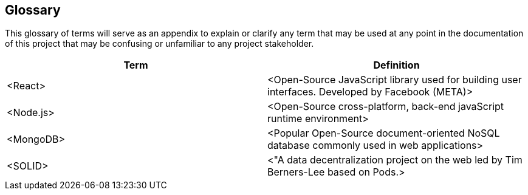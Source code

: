 [[section-glossary]]
== Glossary

This glossary of terms will serve as an appendix to explain or clarify any term that may be used at any point in the documentation of this project that may be confusing or unfamiliar to any project stakeholder.



[options="header"]
|===
| Term         | Definition
| <React>     | <Open-Source JavaScript library used for building user interfaces. Developed by Facebook (META)>
| <Node.js>     | <Open-Source cross-platform, back-end javaScript runtime environment>
| <MongoDB>     | <Popular Open-Source document-oriented NoSQL database commonly used in web applications>
| <SOLID>       | <"A data decentralization project on the web led by Tim Berners-Lee based on Pods.>
|===
